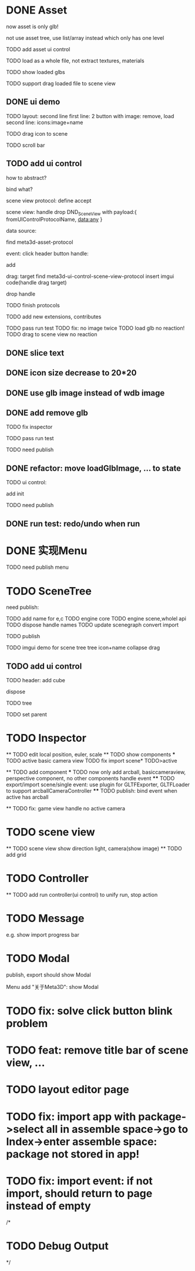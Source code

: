 * DONE Asset

now asset is only glb!

not use asset tree, use list/array instead which only has one level

TODO add asset ui control

TODO load as a whole file, not extract textures, materials

TODO show loaded glbs

TODO support drag loaded file to scene view




** DONE ui demo

TODO layout: second line
    first line: 2 button with image: remove, load
    second line: icons:image+name

TODO drag icon to scene

TODO scroll bar







** TODO add ui control

how to abstract?

bind what?




scene view protocol: define accept

scene view:
handle drop DND_SceneView with payload:{
  fromUIControlProtocolName,
  data:any
}




data source:
# define type
#   need check

find meta3d-asset-protocol



event:
click header button handle:
# remove
add

drag:
target
find meta3d-ui-control-scene-view-protocol
  insert imgui code(handle drag target)

drop handle

# click asset



TODO finish protocols



TODO add new extensions, contributes

TODO pass run test
  TODO fix: no image twice
  TODO load glb no reaction!
  TODO drag to scene view no reaction

  # TODO fix: drag to scene view shouldn't move arcball


** DONE slice text

** DONE icon size decrease to 20*20


** DONE use glb image instead of wdb image








** DONE add remove glb

TODO fix inspector

TODO pass run test


# TODO highlight clicked glb


TODO need publish
# add glb
# meta3d-ui-control-asset, p
# # # meta3d-editor-webgl1-three-run-engine-sceneview
# remove asset
# select asset, p
# imgui
# ui, p






** DONE refactor: move loadGlbImage, ... to state

# still store in element state


TODO ui control: 
# add createState, init
add init



TODO need publish
# meta3d-ui-control-asset



** DONE run test: redo/undo when run





 
* DONE 实现Menu
# 如何提供contribute进行扩展？



TODO need publish
menu



* TODO SceneTree

need publish:



TODO add name for e,c
TODO engine core
TODO engine scene,wholel api
TODO dispose handle names
TODO update scenegraph
  convert
  import

TODO publish





TODO imgui demo for scene tree
tree
icon+name
collapse
drag



** TODO add ui control

TODO header:
add cube

# remove selected gameObject
#   TODO use remove instead of dispose(also for add cube* TODO>backward), then dispose them when export scene(when publish and export)
# only remove for three.js, keep dispose for ec?
dispose



TODO tree

TODO set parent




* TODO Inspector
  ** TODO edit local position, euler, scale
  ** TODO show components
    *** TODO active basic camera view
    TODO fix import scene* TODO>active

  ** TODO add component
    *** TODO now only add arcball, basiccameraview, perspective component, no other components
    handle event
       **** TODO export/import scene/single event: use plugin for GLTFExporter, GLTFLoader to support arcballCameraController
       **** TODO publish: bind event when active has arcball

  ** TODO fix: game view handle no active camera


* TODO scene view

  ** TODO scene view show direction light, camera(show image)
  ** TODO add grid



* TODO Controller

  ** TODO add run controller(ui control) to unify run, stop action

* TODO Message
e.g. show import progress bar


* TODO Modal
publish, export should show Modal


Menu add "关于Meta3D":
show Modal



* TODO fix: solve click button blink problem


* TODO feat: remove title bar of scene view, ...


* TODO layout editor page



* TODO fix: import app with package->select all in assemble space->go to Index->enter assemble space: package not stored in app!




* TODO fix: import event: if not import, should return to page instead of empty




/*

* TODO Debug Output

*/